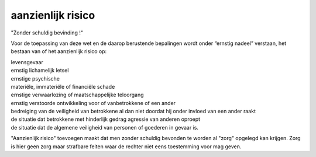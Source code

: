 .. _risico:

aanzienlijk risico
##################

"Zonder schuldig bevinding !"

Voor de toepassing van deze wet en de daarop berustende bepalingen wordt onder “ernstig nadeel” verstaan, het bestaan van of het aanzienlijk risico op:

| levensgevaar
| ernstig lichamelijk letsel
| ernstige psychische
| materiële, immateriële of financiële schade
| ernstige verwaarlozing of maatschappelijke teloorgang
| ernstig verstoorde ontwikkeling voor of vanbetrokkene of een ander
| bedreiging van de veiligheid van betrokkene al dan niet doordat hij onder invloed van een ander raakt
| de situatie dat betrokkene met hinderlijk gedrag agressie van anderen oproept
| de situatie dat de algemene veiligheid van personen of goederen in gevaar is.

"Aanzienlijk risico" toevoegen maakt dat men zonder schuldig bevonden te worden al "zorg" opgelegd kan krijgen. Zorg is hier geen zorg maar strafbare feiten waar de rechter niet eens toestemming voor mag geven.
